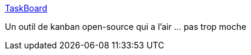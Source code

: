 :jbake-type: post
:jbake-status: published
:jbake-title: TaskBoard
:jbake-tags: open-source,web,kanban,_mois_juil.,_année_2019
:jbake-date: 2019-07-02
:jbake-depth: ../
:jbake-uri: shaarli/1562086673000.adoc
:jbake-source: https://nicolas-delsaux.hd.free.fr/Shaarli?searchterm=https%3A%2F%2Ftaskboard.matthewross.me%2F&searchtags=open-source+web+kanban+_mois_juil.+_ann%C3%A9e_2019
:jbake-style: shaarli

https://taskboard.matthewross.me/[TaskBoard]

Un outil de kanban open-source qui a l'air ... pas trop moche
